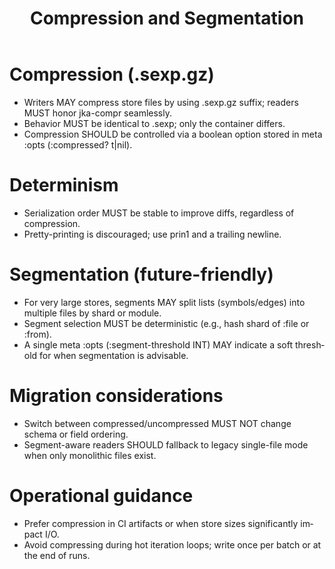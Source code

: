 #+title: Compression and Segmentation
#+language: en
:PROPERTIES:
:ID: v1-22-compression
:STATUS: Informative
:VERSION: 1.0
:UPDATED: 2025-10-14
:SUMMARY: Optional .sexp.gz compression and future segmentation guidance.
:END:

* Compression (.sexp.gz)
- Writers MAY compress store files by using .sexp.gz suffix; readers MUST honor jka-compr seamlessly.
- Behavior MUST be identical to .sexp; only the container differs.
- Compression SHOULD be controlled via a boolean option stored in meta :opts (:compressed? t|nil).

* Determinism
- Serialization order MUST be stable to improve diffs, regardless of compression.
- Pretty-printing is discouraged; use prin1 and a trailing newline.

* Segmentation (future-friendly)
- For very large stores, segments MAY split lists (symbols/edges) into multiple files by shard or module.
- Segment selection MUST be deterministic (e.g., hash shard of :file or :from).
- A single meta :opts (:segment-threshold INT) MAY indicate a soft threshold for when segmentation is advisable.

* Migration considerations
- Switch between compressed/uncompressed MUST NOT change schema or field ordering.
- Segment-aware readers SHOULD fallback to legacy single-file mode when only monolithic files exist.

* Operational guidance
- Prefer compression in CI artifacts or when store sizes significantly impact I/O.
- Avoid compressing during hot iteration loops; write once per batch or at the end of runs.
